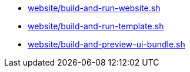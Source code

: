 * xref:AUTO-GENERATED:website/build-and-run-website-sh.adoc[website/build-and-run-website.sh]
* xref:AUTO-GENERATED:website/build-and-run-template-sh.adoc[website/build-and-run-template.sh]
* xref:AUTO-GENERATED:website/build-and-preview-ui-bundle-sh.adoc[website/build-and-preview-ui-bundle.sh]

